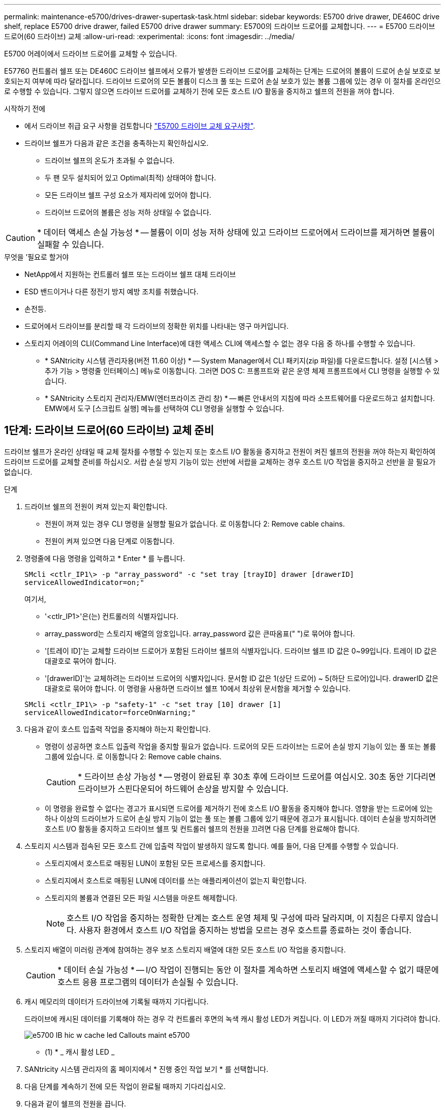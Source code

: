---
permalink: maintenance-e5700/drives-drawer-supertask-task.html 
sidebar: sidebar 
keywords: E5700 drive drawer, DE460C drive shelf, replace E5700 drive drawer, failed E5700 drive drawer 
summary: E5700의 드라이브 드로어를 교체합니다. 
---
= E5700 드라이브 드로어(60 드라이브) 교체
:allow-uri-read: 
:experimental: 
:icons: font
:imagesdir: ../media/


[role="lead"]
E5700 어레이에서 드라이브 드로어를 교체할 수 있습니다.

E57760 컨트롤러 쉘프 또는 DE460C 드라이브 쉘프에서 오류가 발생한 드라이브 드로어를 교체하는 단계는 드로어의 볼륨이 드로어 손실 보호로 보호되는지 여부에 따라 달라집니다. 드라이브 드로어의 모든 볼륨이 디스크 풀 또는 드로어 손실 보호가 있는 볼륨 그룹에 있는 경우 이 절차를 온라인으로 수행할 수 있습니다. 그렇지 않으면 드라이브 드로어를 교체하기 전에 모든 호스트 I/O 활동을 중지하고 쉘프의 전원을 꺼야 합니다.

.시작하기 전에
* 에서 드라이브 취급 요구 사항을 검토합니다 link:drives-overview-supertask-concept.html["E5700 드라이브 교체 요구사항"].
* 드라이브 쉘프가 다음과 같은 조건을 충족하는지 확인하십시오.
+
** 드라이브 쉘프의 온도가 초과될 수 없습니다.
** 두 팬 모두 설치되어 있고 Optimal(최적) 상태여야 합니다.
** 모든 드라이브 쉘프 구성 요소가 제자리에 있어야 합니다.
** 드라이브 드로어의 볼륨은 성능 저하 상태일 수 없습니다.





CAUTION: * 데이터 액세스 손실 가능성 * -- 볼륨이 이미 성능 저하 상태에 있고 드라이브 드로어에서 드라이브를 제거하면 볼륨이 실패할 수 있습니다.

.무엇을 &#8217;필요로 할거야
* NetApp에서 지원하는 컨트롤러 쉘프 또는 드라이브 쉘프 대체 드라이브
* ESD 밴드이거나 다른 정전기 방지 예방 조치를 취했습니다.
* 손전등.
* 드로어에서 드라이브를 분리할 때 각 드라이브의 정확한 위치를 나타내는 영구 마커입니다.
* 스토리지 어레이의 CLI(Command Line Interface)에 대한 액세스 CLI에 액세스할 수 없는 경우 다음 중 하나를 수행할 수 있습니다.
+
** * SANtricity 시스템 관리자용(버전 11.60 이상) * -- System Manager에서 CLI 패키지(zip 파일)를 다운로드합니다. 설정 [시스템 > 추가 기능 > 명령줄 인터페이스] 메뉴로 이동합니다. 그러면 DOS C: 프롬프트와 같은 운영 체제 프롬프트에서 CLI 명령을 실행할 수 있습니다.
** * SANtricity 스토리지 관리자/EMW(엔터프라이즈 관리 창) * -- 빠른 안내서의 지침에 따라 소프트웨어를 다운로드하고 설치합니다. EMW에서 도구 [스크립트 실행] 메뉴를 선택하여 CLI 명령을 실행할 수 있습니다.






== 1단계: 드라이브 드로어(60 드라이브) 교체 준비

드라이브 쉘프가 온라인 상태일 때 교체 절차를 수행할 수 있는지 또는 호스트 I/O 활동을 중지하고 전원이 켜진 쉘프의 전원을 꺼야 하는지 확인하여 드라이브 드로어를 교체할 준비를 하십시오. 서랍 손실 방지 기능이 있는 선반에 서랍을 교체하는 경우 호스트 I/O 작업을 중지하고 선반을 끌 필요가 없습니다.

.단계
. 드라이브 쉘프의 전원이 켜져 있는지 확인합니다.
+
** 전원이 꺼져 있는 경우 CLI 명령을 실행할 필요가 없습니다. 로 이동합니다  2: Remove cable chains.
** 전원이 켜져 있으면 다음 단계로 이동합니다.


. 명령줄에 다음 명령을 입력하고 * Enter * 를 누릅니다.
+
[listing]
----
SMcli <ctlr_IP1\> -p "array_password" -c "set tray [trayID] drawer [drawerID]
serviceAllowedIndicator=on;"
----
+
여기서,

+
** '<ctlr_IP1>'은(는) 컨트롤러의 식별자입니다.
** array_password는 스토리지 배열의 암호입니다. array_password 값은 큰따옴표(" ")로 묶어야 합니다.
** '[트레이 ID]'는 교체할 드라이브 드로어가 포함된 드라이브 쉘프의 식별자입니다. 드라이브 쉘프 ID 값은 0~99입니다. 트레이 ID 값은 대괄호로 묶어야 합니다.
** '[drawerID]'는 교체하려는 드라이브 드로어의 식별자입니다. 문서함 ID 값은 1(상단 드로어) ~ 5(하단 드로어)입니다. drawerID 값은 대괄호로 묶어야 합니다. 이 명령을 사용하면 드라이브 쉘프 10에서 최상위 문서함을 제거할 수 있습니다.


+
[listing]
----
SMcli <ctlr_IP1\> -p "safety-1" -c "set tray [10] drawer [1]
serviceAllowedIndicator=forceOnWarning;"
----
. 다음과 같이 호스트 입출력 작업을 중지해야 하는지 확인합니다.
+
** 명령이 성공하면 호스트 입출력 작업을 중지할 필요가 없습니다. 드로어의 모든 드라이브는 드로어 손실 방지 기능이 있는 풀 또는 볼륨 그룹에 있습니다. 로 이동합니다  2: Remove cable chains.
+

CAUTION: * 드라이브 손상 가능성 * -- 명령이 완료된 후 30초 후에 드라이브 드로어를 여십시오. 30초 동안 기다리면 드라이브가 스핀다운되어 하드웨어 손상을 방지할 수 있습니다.

** 이 명령을 완료할 수 없다는 경고가 표시되면 드로어를 제거하기 전에 호스트 I/O 활동을 중지해야 합니다. 영향을 받는 드로어에 있는 하나 이상의 드라이브가 드로어 손실 방지 기능이 없는 풀 또는 볼륨 그룹에 있기 때문에 경고가 표시됩니다. 데이터 손실을 방지하려면 호스트 I/O 활동을 중지하고 드라이브 쉘프 및 컨트롤러 쉘프의 전원을 끄려면 다음 단계를 완료해야 합니다.


. 스토리지 시스템과 접속된 모든 호스트 간에 입출력 작업이 발생하지 않도록 합니다. 예를 들어, 다음 단계를 수행할 수 있습니다.
+
** 스토리지에서 호스트로 매핑된 LUN이 포함된 모든 프로세스를 중지합니다.
** 스토리지에서 호스트로 매핑된 LUN에 데이터를 쓰는 애플리케이션이 없는지 확인합니다.
** 스토리지의 볼륨과 연결된 모든 파일 시스템을 마운트 해제합니다.
+

NOTE: 호스트 I/O 작업을 중지하는 정확한 단계는 호스트 운영 체제 및 구성에 따라 달라지며, 이 지침은 다루지 않습니다. 사용자 환경에서 호스트 I/O 작업을 중지하는 방법을 모르는 경우 호스트를 종료하는 것이 좋습니다.



. 스토리지 배열이 미러링 관계에 참여하는 경우 보조 스토리지 배열에 대한 모든 호스트 I/O 작업을 중지합니다.
+

CAUTION: * 데이터 손실 가능성 * -- I/O 작업이 진행되는 동안 이 절차를 계속하면 스토리지 배열에 액세스할 수 없기 때문에 호스트 응용 프로그램의 데이터가 손실될 수 있습니다.

. 캐시 메모리의 데이터가 드라이브에 기록될 때까지 기다립니다.
+
드라이브에 캐시된 데이터를 기록해야 하는 경우 각 컨트롤러 후면의 녹색 캐시 활성 LED가 켜집니다. 이 LED가 꺼질 때까지 기다려야 합니다.

+
image::../media/e5700_ib_hic_w_cache_led_callouts_maint-e5700.gif[e5700 IB hic w cache led Callouts maint e5700]

+
* (1) * _ 캐시 활성 LED _

. SANtricity 시스템 관리자의 홈 페이지에서 * 진행 중인 작업 보기 * 를 선택합니다.
. 다음 단계를 계속하기 전에 모든 작업이 완료될 때까지 기다리십시오.
. 다음과 같이 쉘프의 전원을 끕니다.
+
** _선반 * 에 있는 서랍을 * 서랍 손실 방지 _ 로 교체하는 경우:
+
쉘프의 전원을 끌 필요가 없습니다.

+
'세트 드로어 서비스 작업 허용 표시기' CLI 명령이 성공적으로 완료되었으므로 드라이브 드로어가 온라인 상태인 동안 교체 절차를 수행할 수 있습니다.

** _ * 컨트롤러 * 쉘프 * 에서 * 서랍 손실 방지 기능이 없는 서랍을 교체하는 경우 _:
+
... 컨트롤러 쉘프의 두 전원 스위치를 끕니다.
... 컨트롤러 쉘프의 모든 LED가 켜질 때까지 기다립니다.


** _* 확장 * 드라이브 선반 * 에서 * 서랍 손실 방지_ 없이 드로어를 교체하는 경우:
+
... 컨트롤러 쉘프의 두 전원 스위치를 끕니다.
... 컨트롤러 쉘프의 모든 LED가 켜질 때까지 기다립니다.
... 드라이브 쉘프의 두 전원 스위치를 끕니다.
... 드라이브 작동이 중지될 때까지 2분간 기다리십시오.








== 2단계: 케이블 체인을 제거합니다

장애가 발생한 드라이브 드로어를 분리 및 교체할 수 있도록 두 케이블 체인을 모두 제거합니다. 왼쪽 및 오른쪽 케이블 체인을 사용하면 서랍을 밀어 넣을 수 있습니다.

각 드라이브 서랍에는 왼쪽 및 오른쪽 케이블 체인이 있습니다. 케이블 체인의 금속 끝은 다음과 같이 엔클로저 내부의 해당 수직 및 수평 가이드 레일로 밀어 넣습니다.

* 왼쪽과 오른쪽 수직 가이드 레일은 케이블 체인을 인클로저의 중앙판에 연결합니다.
* 왼쪽 및 오른쪽 수평 가이드 레일은 케이블 체인을 개별 드로어에 연결합니다.



CAUTION: * 하드웨어 손상 가능성 * -- 드라이브 트레이의 전원이 켜져 있는 경우, 케이블 체인은 양쪽 끝이 연결되지 않을 때까지 통전됩니다. 장비 단락을 방지하려면 케이블 체인의 다른 쪽 끝이 여전히 연결되어 있는 경우 케이블 체인 커넥터가 금속 섀시에 닿지 않도록 하십시오.

.단계
. 호스트 I/O 작업이 중지되었고 드라이브 쉘프 또는 컨트롤러 쉘프의 전원이 꺼져 있는지 확인하거나 'Set Drawer Attention Indicator' CLI 명령을 실행합니다.
. 드라이브 쉘프 후면에서 오른쪽 팬 캐니스터를 분리합니다.
+
.. 주황색 탭을 눌러 팬 캐니스터 핸들을 해제합니다.
+
그림은 왼쪽에 있는 주황색 탭에서 확장 및 해제된 팬 캐니스터의 핸들을 보여줍니다.

+
image::../media/28_dwg_e2860_de460c_fan_canister_handle_with_callout_maint-e5700.gif[28 DWG e2860 de460c 팬 캐니스터 핸들과 콜아웃 유지보수 e5700이 있습니다]

+
* (1) * _ 팬 캐니스터 핸들 _

.. 손잡이를 사용하여 드라이브 트레이에서 팬 캐니스터를 꺼내고 한쪽에 둡니다.
.. 용지함의 전원이 켜져 있는 경우 왼쪽 팬이 최대 속도로 회전하는지 확인합니다.
+

CAUTION: * 과열으로 인한 장비 손상 * -- 트레이가 켜져 있는 경우 두 팬을 동시에 제거하지 마십시오. 그렇지 않으면 장비가 과열될 수 있습니다.



. 분리할 케이블 체인을 확인합니다.
+
** 전원이 켜져 있는 경우 드로어 전면의 주황색 주의 LED는 분리해야 하는 케이블 체인을 나타냅니다.
** 전원이 꺼져 있는 경우 분리할 5개의 케이블 체인 중 어떤 것을 수동으로 결정해야 합니다. 그림에서는 팬 캐니스터가 분리된 상태로 드라이브 쉘프의 오른쪽을 보여줍니다. 팬 캐니스터를 제거한 상태에서 각 드로어에 대해 5개의 케이블 체인과 수직 및 수평 커넥터를 볼 수 있습니다.
+
상단 케이블 체인은 드라이브 서랍 1에 부착되어 있습니다. 하단 케이블 체인은 드라이브 서랍 5에 부착되어 있습니다. 드라이브 드로어 1에 대한 설명선이 제공됩니다.

+
image::../media/trafford_cable_rail_1_maint-e5700.gif[Trafford 케이블 레일 1 maint e5700]

+
* (1) * _수직 커넥터(미드플레인에 연결됨) _

+
* (2) * _ 케이블 체인 _

+
* (3) * _ 수평 커넥터(드로어에 연결됨) _



. 쉽게 접근할 수 있도록 손가락을 사용하여 케이블 체인을 왼쪽에서 오른쪽으로 이동합니다.
. 해당 수직 가이드 레일에서 오른쪽 케이블 체인을 분리합니다.
+
.. 손전등을 사용하여 인클로저의 수직 가이드 레일에 연결된 케이블 체인 끝에 있는 주황색 링을 찾습니다.
+
image::../media/trafford_cable_rail_3_maint-e5700.gif[Trafford 케이블 레일 3 maint e5700]

+
* (1) * _세로 가이드 레일의 주황색 링 _

+
* (2) * _ 케이블 체인, 부분적으로 제거됨 _

.. 케이블 체인의 래치를 해제하려면 손가락을 주황색 링에 넣고 시스템 중앙을 향해 누릅니다.
.. 케이블 체인을 분리하려면 손가락으로 약 2.5cm(1인치) 정도 조심스럽게 당깁니다. 케이블 체인 커넥터는 수직 가이드 레일 안에 둡니다. (드라이브 트레이의 전원이 켜져 있는 경우 케이블 체인 커넥터가 금속 섀시에 닿지 않도록 하십시오.)


. 케이블 체인의 다른 쪽 끝을 분리합니다.
+
.. 손전등을 사용하여 인클로저의 수평 가이드 레일에 부착된 케이블 체인 끝에 있는 주황색 링을 찾습니다.
+
그림은 오른쪽의 수평 커넥터와 케이블 체인이 분리되고 부분적으로 왼쪽에서 당겨진 상태를 보여줍니다.

+
image::../media/trafford_cable_rail_2_maint-e5700.gif[Trafford 케이블 레일 2 maint e5700]

+
* (1) * _ 수평 가이드 레일의 주황색 링 _

+
* (2) * _ 케이블 체인, 부분적으로 제거됨 _

.. 케이블 체인의 래치를 해제하려면 손가락을 주황색 링에 부드럽게 넣고 아래로 누릅니다.
+
아래 그림은 수평 가이드 레일의 주황색 링을 보여줍니다(위 그림의 항목 1 참조). 아래로 밀어 나머지 케이블 체인을 엔클로저에서 당겨 빼낼 수 있습니다.

.. 손가락을 몸 쪽으로 당겨 케이블 체인을 뽑습니다.


. 드라이브 쉘프에서 전체 케이블 체인을 조심스럽게 당깁니다.
. 우측 팬 캐니스터를 교환한다.
+
.. 팬 캐니스터를 끝까지 선반 안으로 밀어 넣습니다.
.. 주황색 탭이 걸릴 때까지 팬 캐니스터 핸들을 이동합니다.
.. 드라이브 쉘프에 전원이 공급되는 경우 팬 후면의 황색 주의 LED가 켜지지 않고 팬 뒷면에서 공기가 나오고 있는지 확인합니다.
+
팬을 재설치한 후 LED가 1분 동안 켜진 상태로 유지되지만 두 팬 모두 올바른 속도로 고정되어 있습니다.

+
전원이 꺼져 있으면 팬이 작동하지 않고 LED가 켜지지 않습니다.



. 드라이브 쉘프 후면에서 왼쪽 팬 캐니스터를 분리합니다.
. 드라이브 쉘프에 전원이 공급되는 경우 올바른 팬이 최대 속도로 회전하는지 확인하십시오.
+

CAUTION: * 과열으로 인한 장비 손상 * -- 선반이 켜져 있는 경우 두 팬을 동시에 제거하지 마십시오. 그렇지 않으면 장비가 과열될 수 있습니다.

. 왼쪽 케이블 체인을 수직 가이드 레일에서 분리합니다.
+
.. 손전등을 사용하여 수직 가이드 레일에 부착된 케이블 체인 끝에 있는 주황색 링을 찾습니다.
.. 케이블 체인의 래치를 해제하려면 손가락을 주황색 링에 삽입합니다.
.. 케이블 체인을 분리하려면 약 2.5cm(1인치) 정도 사용자 쪽으로 당깁니다. 케이블 체인 커넥터는 수직 가이드 레일 안에 둡니다.
+

CAUTION: * 하드웨어 손상 가능성 * -- 드라이브 트레이의 전원이 켜져 있는 경우, 케이블 체인은 양쪽 끝이 연결되지 않을 때까지 통전됩니다. 장비 단락을 방지하려면 케이블 체인의 다른 쪽 끝이 여전히 연결되어 있는 경우 케이블 체인 커넥터가 금속 섀시에 닿지 않도록 하십시오.



. 수평 가이드 레일에서 왼쪽 케이블 체인을 분리하고, 전체 케이블 체인을 드라이브 쉘프 밖으로 당깁니다.
+
전원을 켠 상태에서 이 절차를 수행하는 경우, 황색 주의 LED를 포함하여 마지막 케이블 체인 커넥터를 분리하면 모든 LED가 꺼집니다.

. 좌측 팬 캐니스터를 교환한다. 드라이브 쉘프에 전원이 공급되는 경우 팬 후면의 주황색 LED가 켜지지 않고 팬 뒷면에서 공기가 나오고 있는지 확인합니다.
+
팬을 재설치한 후 LED가 1분 동안 켜진 상태로 유지되지만 두 팬 모두 올바른 속도로 고정되어 있습니다.





== 3단계: 장애가 발생한 드라이브 드로어(60 드라이브) 제거

장애가 발생한 드라이브 드로어를 제거하여 새 드로어로 교체합니다.


CAUTION: * 데이터 액세스 손실 가능성 * -- 자기장을 사용하면 드라이브의 모든 데이터가 파괴되고 드라이브 회로에 돌이킬 수 없는 손상이 발생할 수 있습니다. 데이터 액세스 손실 및 드라이브 손상을 방지하려면 드라이브가 항상 자기 장치에 닿지 않도록 하십시오.

.단계
. 다음을 확인합니다.
+
** 오른쪽 및 왼쪽 케이블 체인은 드라이브 드로어에서 제거됩니다.
** 오른쪽 및 왼쪽 팬 캐니스터를 교체합니다.


. 드라이브 쉘프 전면에서 베젤을 분리합니다.
. 양쪽 레버를 당겨 드라이브 드로어의 래치를 풉니다.
. 확장 레버를 사용하여 드라이브 서랍이 멈출 때까지 조심스럽게 빼냅니다. 드라이브 쉘프에서 드라이브 드로어를 완전히 제거하지 마십시오.
. 볼륨이 이미 생성되어 할당된 경우 영구 마커를 사용하여 각 드라이브의 정확한 위치를 확인합니다. 예를 들어, 다음 도면을 참조로 사용하여 각 드라이브 상단에 적절한 슬롯 번호를 기록합니다.
+
image::../media/dwg_trafford_drawer_with_hdds_callouts_maint-e5700.gif[HDD 속성 표시기가 있는 DWG Trafford 서랍 maint e5700]

+

CAUTION: * 데이터 액세스 손실 가능성 * -- 각 드라이브를 제거하기 전에 정확한 위치를 기록해 두십시오.

. 드라이브 드로어에서 드라이브를 분리합니다.
+
.. 각 드라이브의 중앙 전면에 보이는 주황색 분리 래치를 부드럽게 뒤로 당깁니다.
.. 드라이브 핸들을 수직으로 올립니다.
.. 핸들을 사용하여 드라이브 드로어에서 드라이브를 들어 올립니다.
+
image::../media/92_dwg_de6600_install_or_remove_drive_maint-e5700.gif[92 DWG de6600 드라이브 유지보수 e5700을 설치하거나 제거합니다]

.. 드라이브를 평평하고 정전기가 없는 표면 위에 놓고 자기 장치와 떨어진 곳에 놓습니다.


. 드라이브 드로어를 분리합니다.
+
.. 드라이브 드로어의 양쪽에 있는 플라스틱 분리 레버를 찾습니다.
+
image::../media/92_pht_de6600_drive_drawer_release_lever_maint-e5700.gif[92 PHT de6600 드라이브 드로어 분리 레버 유지보수 e5700]

+
* (1) * _드라이브 드로어 분리 레버 _

.. 래치를 사용자 쪽으로 당겨 두 분리 레버를 모두 분리합니다.
.. 두 분리 레버를 모두 잡은 상태에서 드라이브 드로어를 사용자 쪽으로 당깁니다.
.. 드라이브 쉘프에서 드라이브 드로어를 제거합니다.






== 4단계: 새 드라이브 드로어 설치(60 드라이브)

새 드라이브 드로어를 설치하여 장애가 발생한 드라이브 드로어를 교체합니다.

.단계
. 각 드라이브를 설치할 위치를 확인합니다.
. 드라이브 선반의 전면에서 손전등을 빈 서랍 슬롯에 비추고 해당 슬롯의 잠금 해제 텀블러를 찾습니다.
+
잠금 텀블러 어셈블리는 한 번에 두 개 이상의 드라이브 드로어를 열 수 없도록 하는 안전 기능입니다.

+
image::../media/92_pht_de6600_lock_out_tumbler_detail_maint-e5700.gif[92 PHT de6600 락아웃 텀블러 디테일 maint e5700]

+
* (1) * _락아웃 텀블러 _

+
* (2) * _문서함 가이드 _

. 교체용 드라이브 드로어를 빈 슬롯 앞에 놓고 가운데 약간 오른쪽으로 배치합니다.
+
서랍을 가운데 약간 오른쪽에 배치하면 잠금 장치 텀블러와 서랍 가이드가 올바르게 맞물려 있는지 확인할 수 있습니다.

. 드라이브 드로어를 슬롯에 밀어 넣고 드로어 가이드가 락아웃 텀블러 아래로 미끄러져 들어가는지 확인합니다.
+

CAUTION: * 장비 손상 위험 * -- 서랍 가이드가 락아웃 텀블러 아래로 미끄러지지 않으면 손상이 발생합니다.

. 래치가 완전히 맞물릴 때까지 드라이브 드로어를 조심스럽게 끝까지 밀어 넣습니다.
+
드로어를 처음 닫을 때 높은 수준의 저항이 발생하는 것은 정상입니다.

+

CAUTION: * 장비 손상 위험 * -- 바인딩 시 드라이브 드로어를 미는 것을 중지하십시오. 드로어 전면의 분리 레버를 사용하여 드로어를 뒤로 밉니다. 그런 다음 드로어를 슬롯에 다시 넣고 텀블러가 레일 위에 있고 레일이 올바르게 정렬되었는지 확인합니다.





== 5단계: 케이블 체인 부착

드라이브 드로어에 드라이브를 안전하게 다시 설치할 수 있도록 케이블 체인을 연결하십시오.

케이블 체인을 연결할 때는 케이블 체인을 분리할 때 사용한 역순으로 케이블을 연결합니다. 체인의 수직 커넥터를 인클로저의 수직 가이드 레일에 삽입하기 전에 체인의 수평 커넥터를 인클로저의 수평 가이드 레일에 삽입해야 합니다.

.단계
. 다음을 확인합니다.
+
** 새 드라이브 드로어를 설치하는 단계를 완료했습니다.
** 왼쪽 및 오른쪽으로 표시된 교체용 케이블 체인 2개가 있습니다(드라이브 드로어 옆의 수평 커넥터에 있음).


. 드라이브 쉘프 후면에서 오른쪽에 있는 팬 캐니스터를 분리하여 한쪽에 둡니다.
. 선반의 전원이 켜져 있는 경우 왼쪽 팬이 최대 속도로 회전하는지 확인합니다.
+

CAUTION: * 과열으로 인한 장비 손상 * -- 선반이 켜져 있는 경우 두 팬을 동시에 제거하지 마십시오. 그렇지 않으면 장비가 과열될 수 있습니다.

. 올바른 케이블 체인을 연결하십시오.
+
.. 오른쪽 케이블 체인에서 수평 및 수직 커넥터를 찾은 후 엔클로저 내부의 해당 수평 가이드 레일과 수직 가이드 레일을 찾습니다.
.. 두 케이블 체인 커넥터를 해당 가이드 레일에 맞춥니다.
.. 케이블 체인의 수평 커넥터를 수평 가이드 레일에 밀어 넣고 가능한 한 멀리 밀어 넣습니다.
+

CAUTION: * 장비 오작동 위험 * -- 커넥터를 가이드 레일에 밀어 넣으십시오. 커넥터가 가이드 레일 상단에 있으면 시스템이 실행될 때 문제가 발생할 수 있습니다.

+
이 그림에서는 엔클로저의 두 번째 드라이브 드로어의 수평 및 수직 가이드 레일을 보여 줍니다.

+
image::../media/2860_dwg_both_guide_rails_maint-e5700.gif[2860 DWG 양쪽 가이드 레일이 e5700에 해당합니다]

+
* (1) * _ 수평 가이드 레일 _

+
* (2) * _ 수직 가이드 레일 _

.. 오른쪽 케이블 체인의 수직 커넥터를 수직 가이드 레일에 밀어 넣습니다.
.. 케이블 체인의 양쪽 끝을 다시 연결한 후 케이블 체인을 조심스럽게 당겨 두 커넥터가 모두 래치되었는지 확인하십시오.
+

CAUTION: * 장비 오작동 위험 * -- 커넥터가 래치되지 않은 경우 드로어 작동 중에 케이블 체인이 느슨해질 수 있습니다.



. 오른쪽 팬 캐니스터를 재설치합니다. 드라이브 쉘프에 전원이 공급되는 경우 팬 후면의 주황색 LED가 꺼져 있고 공기가 뒤쪽에서 빠져나오고 있는지 확인합니다.
+
팬을 재설치한 후 팬이 올바른 속도로 회전하는 동안 LED가 1분 동안 계속 켜져 있을 수 있습니다.

. 드라이브 쉘프 후면에서 쉘프 왼쪽에 있는 팬 캐니스터를 분리합니다.
. 선반의 전원이 켜져 있는 경우 올바른 팬이 최대 속도로 회전하는지 확인하십시오.
+

CAUTION: * 과열으로 인한 장비 손상 * -- 선반이 켜져 있는 경우 두 팬을 동시에 제거하지 마십시오. 그렇지 않으면 장비가 과열될 수 있습니다.

. 왼쪽 케이블 체인을 다시 연결합니다.
+
.. 케이블 체인에서 수평 및 수직 커넥터를 찾고 해당 수평 및 수직 가이드 레일은 엔클로저 내부에 배치합니다.
.. 두 케이블 체인 커넥터를 해당 가이드 레일에 맞춥니다.
.. 케이블 체인의 수평 커넥터를 수평 가이드 레일에 밀어 넣고 끝까지 밀어 넣습니다.
+

CAUTION: * 장비 오작동 위험 * -- 가이드 레일 안에서 커넥터를 밀어 넣으십시오. 커넥터가 가이드 레일 상단에 있으면 시스템이 실행될 때 문제가 발생할 수 있습니다.

.. 왼쪽 케이블 체인의 수직 커넥터를 수직 가이드 레일에 밀어 넣습니다.
.. 케이블 체인의 양쪽 끝을 다시 연결한 후 케이블 체인을 조심스럽게 당겨 두 커넥터가 모두 래치되었는지 확인합니다.
+

CAUTION: * 장비 오작동 위험 * -- 커넥터가 래치되지 않은 경우 드로어 작동 중에 케이블 체인이 느슨해질 수 있습니다.



. 좌측 팬 캐니스터를 다시 설치합니다. 드라이브 쉘프에 전원이 공급되는 경우 팬 후면의 주황색 LED가 꺼져 있고 공기가 뒤쪽에서 빠져나오고 있는지 확인합니다.
+
팬을 재설치한 후 LED가 1분 동안 켜진 상태로 유지되지만 두 팬 모두 올바른 속도로 고정되어 있습니다.





== 6단계: 전체 드라이브 드로어 교체(60 드라이브)

드라이브를 다시 삽입하고 앞면 베젤을 올바른 순서로 교체하여 드라이브 드로어 교체를 완료합니다.


CAUTION: * 데이터 액세스 손실 가능성 * -- 각 드라이브를 드라이브 드로어의 원래 위치에 설치해야 합니다.

.단계
. 드라이브 드로어에 드라이브 재설치:
+
.. 용지함 앞쪽에 있는 두 레버를 당겨 드라이브 드로어의 래치를 풉니다.
.. 확장 레버를 사용하여 드라이브 서랍이 멈출 때까지 조심스럽게 빼냅니다. 드라이브 쉘프에서 드라이브 드로어를 완전히 제거하지 마십시오.
.. 드라이브를 제거할 때 작성한 노트를 사용하여 각 슬롯에 설치할 드라이브를 확인합니다.
+
image::../media/dwg_trafford_drawer_with_hdds_callouts_maint-e5700.gif[HDD 속성 표시기가 있는 DWG Trafford 서랍 maint e5700]

.. 드라이브의 핸들을 수직으로 올립니다.
.. 드라이브 양쪽에 있는 두 개의 돌출된 단추를 드로어의 노치에 맞춥니다.
+
그림은 드라이브의 우측면도 및 올라간 버튼의 위치를 보여줍니다.

+
image::../media/28_dwg_e2860_de460c_drive_cru_maint-e5700.gif[28 DWG e2860 de460c 드라이브 CRU maint e5700]

+
드라이브 오른쪽의 * (1) * _Raised 버튼

.. 드라이브를 수직으로 내려 베이에 완전히 눌러 넣은 다음 드라이브가 제자리에 끼워질 때까지 드라이브 핸들을 아래로 돌립니다.
+
image::../media/92_dwg_de6600_install_or_remove_drive_maint-e5700.gif[92 DWG de6600 드라이브 유지보수 e5700을 설치하거나 제거합니다]

.. 이 단계를 반복하여 모든 드라이브를 설치합니다.


. 드로어를 중앙에서 밀어 드라이브 쉘프로 다시 밀어 넣은 후 두 레버를 닫습니다.
+

CAUTION: * 장비 오작동 위험 * -- 두 레버를 모두 눌러 드라이브 드로어를 완전히 닫아야 합니다. 적절한 공기 흐름을 허용하고 과열을 방지하려면 드라이브 드로어를 완전히 닫아야 합니다.

. 드라이브 쉘프 전면에 베젤을 부착합니다.
. 하나 이상의 쉘프의 전원을 껐을 경우 전원을 다시 적용합니다.
+
** * 문서함 손실 방지 * 없이 _controller_shelf의 드라이브 드로어를 교체한 경우:
+
... 컨트롤러 쉘프의 두 전원 스위치를 켭니다.
... 전원 켜기 프로세스가 완료될 때까지 10분 정도 기다립니다.
... 두 팬이 모두 켜지는지, 팬 뒷면의 주황색 LED가 꺼져 있는지 확인합니다.


** * 드로어 손실 방지 * 없이 _EXPANCEL_DRIVE 쉘프의 드라이브 드로어를 교체한 경우:
+
... 드라이브 쉘프의 두 전원 스위치를 켭니다.
... 두 팬이 모두 켜지는지, 팬 뒷면의 주황색 LED가 꺼져 있는지 확인합니다.
... 컨트롤러 쉘프에 전원을 연결하기 전에 2분 정도 기다리십시오.
... 컨트롤러 쉘프의 두 전원 스위치를 켭니다.
... 전원 켜기 프로세스가 완료될 때까지 10분 정도 기다립니다.
... 두 팬이 모두 켜지는지, 팬 뒷면의 주황색 LED가 꺼져 있는지 확인합니다.






드라이브 드로어 교체가 완료되었습니다. 일반 작업을 다시 시작할 수 있습니다.
